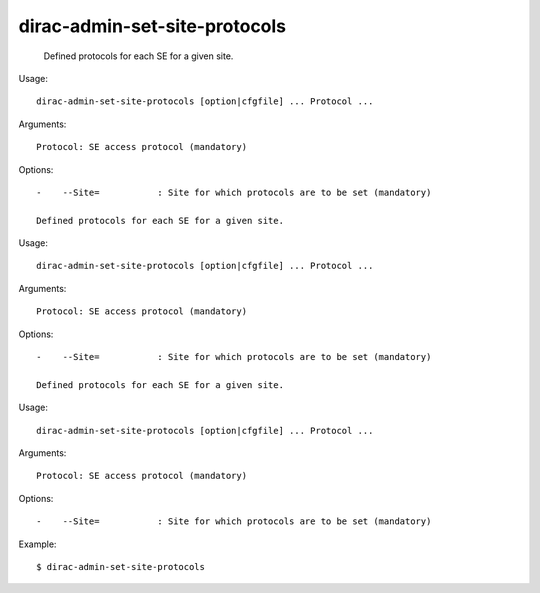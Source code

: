 =====================================
dirac-admin-set-site-protocols
=====================================

  Defined protocols for each SE for a given site.

Usage::

  dirac-admin-set-site-protocols [option|cfgfile] ... Protocol ...

Arguments::

  Protocol: SE access protocol (mandatory) 

 

Options::

  -    --Site=           : Site for which protocols are to be set (mandatory) 

  Defined protocols for each SE for a given site.

Usage::

  dirac-admin-set-site-protocols [option|cfgfile] ... Protocol ...

Arguments::

  Protocol: SE access protocol (mandatory) 

 

Options::

  -    --Site=           : Site for which protocols are to be set (mandatory) 

  Defined protocols for each SE for a given site.

Usage::

  dirac-admin-set-site-protocols [option|cfgfile] ... Protocol ...

Arguments::

  Protocol: SE access protocol (mandatory) 

 

Options::

  -    --Site=           : Site for which protocols are to be set (mandatory) 

Example::

  $ dirac-admin-set-site-protocols

